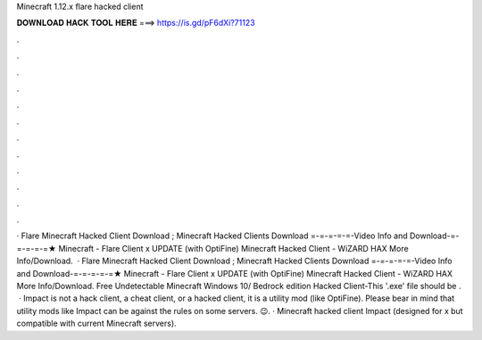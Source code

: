 Minecraft 1.12.x flare hacked client

𝐃𝐎𝐖𝐍𝐋𝐎𝐀𝐃 𝐇𝐀𝐂𝐊 𝐓𝐎𝐎𝐋 𝐇𝐄𝐑𝐄 ===> https://is.gd/pF6dXi?71123

.

.

.

.

.

.

.

.

.

.

.

.

· Flare Minecraft Hacked Client Download ; Minecraft Hacked Clients Download =-=-=-=-=-Video Info and Download-=-=-=-=-=★ Minecraft - Flare Client x UPDATE (with OptiFine) Minecraft Hacked Client - WiZARD HAX More Info/Download.  · Flare Minecraft Hacked Client Download ; Minecraft Hacked Clients Download =-=-=-=-=-Video Info and Download-=-=-=-=-=★ Minecraft - Flare Client x UPDATE (with OptiFine) Minecraft Hacked Client - WiZARD HAX More Info/Download. Free Undetectable Minecraft Windows 10/ Bedrock edition Hacked Client-This '.exe' file should be .  · Impact is not a hack client, a cheat client, or a hacked client, it is a utility mod (like OptiFine). Please bear in mind that utility mods like Impact can be against the rules on some servers. 😉. · Minecraft hacked client Impact (designed for x but compatible with current Minecraft servers).